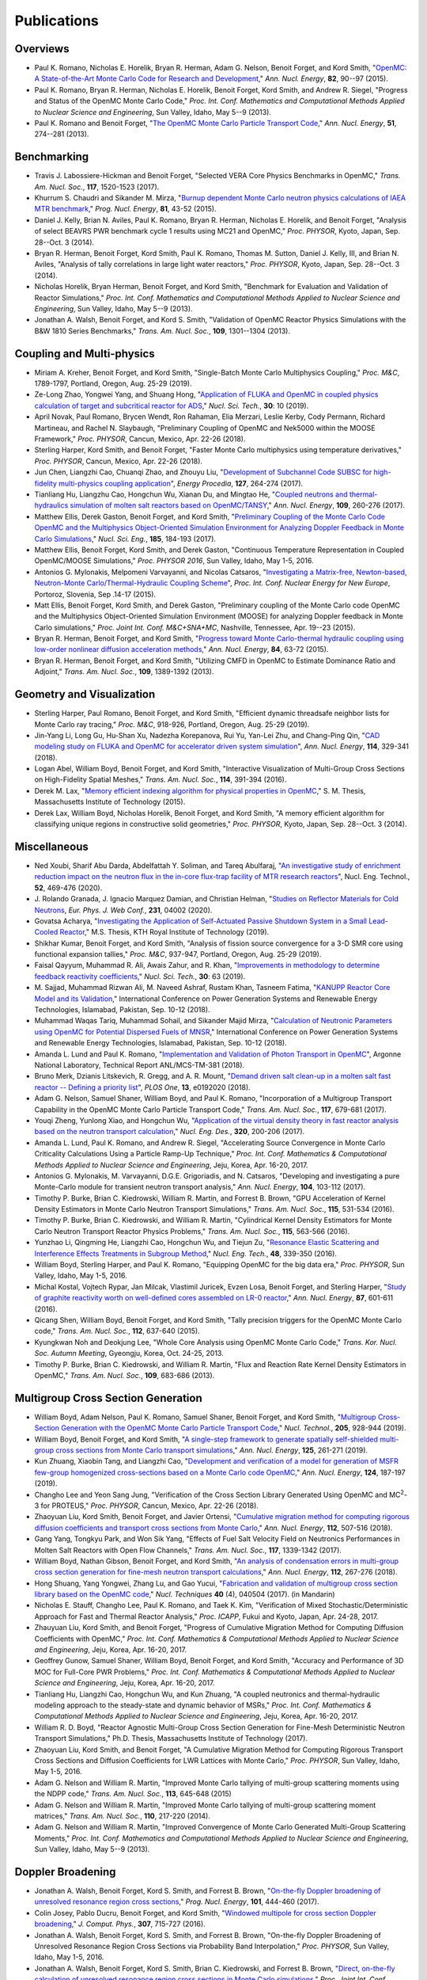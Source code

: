 .. _publications:

============
Publications
============

---------
Overviews
---------

- Paul K. Romano, Nicholas E. Horelik, Bryan R. Herman, Adam G. Nelson, Benoit
  Forget, and Kord Smith, "`OpenMC: A State-of-the-Art Monte Carlo Code for
  Research and Development <https://doi.org/10.1016/j.anucene.2014.07.048>`_,"
  *Ann. Nucl. Energy*, **82**, 90--97 (2015).

- Paul K. Romano, Bryan R. Herman, Nicholas E. Horelik, Benoit Forget, Kord
  Smith, and Andrew R. Siegel, "Progress and Status of the OpenMC Monte Carlo
  Code," *Proc. Int. Conf. Mathematics and Computational Methods Applied to
  Nuclear Science and Engineering*, Sun Valley, Idaho, May 5--9 (2013).

- Paul K. Romano and Benoit Forget, "`The OpenMC Monte Carlo Particle Transport
  Code <https://doi.org/10.1016/j.anucene.2012.06.040>`_,"
  *Ann. Nucl. Energy*, **51**, 274--281 (2013).

------------
Benchmarking
------------

- Travis J. Labossiere-Hickman and Benoit Forget, "Selected VERA Core Physics
  Benchmarks in OpenMC," *Trans. Am. Nucl. Soc.*, **117**, 1520-1523 (2017).

- Khurrum S. Chaudri and Sikander M. Mirza, "`Burnup dependent Monte Carlo
  neutron physics calculations of IAEA MTR benchmark
  <https://doi.org/10.1016/j.pnucene.2014.12.018>`_," *Prog. Nucl. Energy*,
  **81**, 43-52 (2015).

- Daniel J. Kelly, Brian N. Aviles, Paul K. Romano, Bryan R. Herman,
  Nicholas E. Horelik, and Benoit Forget, "Analysis of select BEAVRS PWR
  benchmark cycle 1 results using MC21 and OpenMC," *Proc. PHYSOR*, Kyoto,
  Japan, Sep. 28--Oct. 3 (2014).

- Bryan R. Herman, Benoit Forget, Kord Smith, Paul K. Romano, Thomas M. Sutton,
  Daniel J. Kelly, III, and Brian N. Aviles, "Analysis of tally correlations in
  large light water reactors," *Proc. PHYSOR*, Kyoto, Japan, Sep. 28--Oct. 3
  (2014).

- Nicholas Horelik, Bryan Herman, Benoit Forget, and Kord Smith, "Benchmark for
  Evaluation and Validation of Reactor Simulations,"
  *Proc. Int. Conf. Mathematics and Computational Methods Applied to Nuclear
  Science and Engineering*, Sun Valley, Idaho, May 5--9 (2013).

- Jonathan A. Walsh, Benoit Forget, and Kord S. Smith, "Validation of OpenMC
  Reactor Physics Simulations with the B&W 1810 Series Benchmarks,"
  *Trans. Am. Nucl. Soc.*, **109**, 1301--1304 (2013).

--------------------------
Coupling and Multi-physics
--------------------------

- Miriam A. Kreher, Benoit Forget, and Kord Smith, "Single-Batch Monte Carlo
  Multiphysics Coupling," *Proc. M&C*, 1789-1797, Portland, Oregon, Aug. 25-29
  (2019).

- Ze-Long Zhao, Yongwei Yang, and Shuang Hong, "`Application of FLUKA and OpenMC
  in coupled physics calculation of target and subcritical reactor for ADS
  <https://doi.org/10.1007/s41365-018-0539-1>`_," *Nucl. Sci. Tech.*, **30**: 10
  (2019).

- April Novak, Paul Romano, Brycen Wendt, Ron Rahaman, Elia Merzari, Leslie
  Kerby, Cody Permann, Richard Martineau, and Rachel N. Slaybaugh, "Preliminary
  Coupling of OpenMC and Nek5000 within the MOOSE Framework," *Proc. PHYSOR*,
  Cancun, Mexico, Apr. 22-26 (2018).

- Sterling Harper, Kord Smith, and Benoit Forget, "Faster Monte Carlo
  multiphysics using temperature derivatives," *Proc. PHYSOR*, Cancun, Mexico,
  Apr. 22-26 (2018).

- Jun Chen, Liangzhi Cao, Chuanqi Zhao, and Zhouyu Liu, "`Development of
  Subchannel Code SUBSC for high-fidelity multi-physics coupling application
  <https://doi.org/10.1016/j.egypro.2017.08.121>`_", *Energy Procedia*, **127**,
  264-274 (2017).

- Tianliang Hu, Liangzhu Cao, Hongchun Wu, Xianan Du, and Mingtao He, "`Coupled
  neutrons and thermal-hydraulics simulation of molten salt reactors based on
  OpenMC/TANSY <https://doi.org/10.1016/j.anucene.2017.05.002>`_,"
  *Ann. Nucl. Energy*, **109**, 260-276 (2017).

- Matthew Ellis, Derek Gaston, Benoit Forget, and Kord Smith, "`Preliminary
  Coupling of the Monte Carlo Code OpenMC and the Multiphysics Object-Oriented
  Simulation Environment for Analyzing Doppler Feedback in Monte Carlo
  Simulations <https://doi.org/10.13182/NSE16-26>`_," *Nucl. Sci. Eng.*,
  **185**, 184-193 (2017).

- Matthew Ellis, Benoit Forget, Kord Smith, and Derek Gaston, "Continuous
  Temperature Representation in Coupled OpenMC/MOOSE Simulations," *Proc. PHYSOR
  2016*, Sun Valley, Idaho, May 1-5, 2016.

- Antonios G. Mylonakis, Melpomeni Varvayanni, and Nicolas Catsaros,
  "`Investigating a Matrix-free, Newton-based, Neutron-Monte
  Carlo/Thermal-Hydraulic Coupling Scheme
  <https://www.researchgate.net/publication/282001032>`_",
  *Proc. Int. Conf. Nuclear Energy for New Europe*, Portoroz, Slovenia, Sep
  .14-17 (2015).

- Matt Ellis, Benoit Forget, Kord Smith, and Derek Gaston, "Preliminary coupling
  of the Monte Carlo code OpenMC and the Multiphysics Object-Oriented Simulation
  Environment (MOOSE) for analyzing Doppler feedback in Monte Carlo
  simulations," *Proc. Joint Int. Conf. M&C+SNA+MC*, Nashville, Tennessee,
  Apr. 19--23 (2015).

- Bryan R. Herman, Benoit Forget, and Kord Smith, "`Progress toward Monte
  Carlo-thermal hydraulic coupling using low-order nonlinear diffusion
  acceleration methods <https://doi.org/10.1016/j.anucene.2014.10.029>`_,"
  *Ann. Nucl. Energy*, **84**, 63-72 (2015).

- Bryan R. Herman, Benoit Forget, and Kord Smith, "Utilizing CMFD in OpenMC to
  Estimate Dominance Ratio and Adjoint," *Trans. Am. Nucl. Soc.*, **109**,
  1389-1392 (2013).

--------------------------
Geometry and Visualization
--------------------------

- Sterling Harper, Paul Romano, Benoit Forget, and Kord Smith, "Efficient
  dynamic threadsafe neighbor lists for Monte Carlo ray tracing," *Proc. M&C*,
  918-926, Portland, Oregon, Aug. 25-29 (2019).

- Jin-Yang Li, Long Gu, Hu-Shan Xu, Nadezha Korepanova, Rui Yu, Yan-Lei Zhu, and
  Chang-Ping Qin, "`CAD modeling study on FLUKA and OpenMC for accelerator
  driven system simulation <https://doi.org/10.1016/j.anucene.2017.12.050>`_",
  *Ann. Nucl. Energy*, **114**, 329-341 (2018).

- Logan Abel, William Boyd, Benoit Forget, and Kord Smith, "Interactive
  Visualization of Multi-Group Cross Sections on High-Fidelity Spatial Meshes,"
  *Trans. Am. Nucl. Soc.*, **114**, 391-394 (2016).

- Derek M. Lax, "`Memory efficient indexing algorithm for physical properties in
  OpenMC <http://hdl.handle.net/1721.1/97862>`_," S. M. Thesis, Massachusetts
  Institute of Technology (2015).

- Derek Lax, William Boyd, Nicholas Horelik, Benoit Forget, and Kord Smith, "A
  memory efficient algorithm for classifying unique regions in constructive
  solid geometries," *Proc. PHYSOR*, Kyoto, Japan, Sep. 28--Oct. 3 (2014).

-------------
Miscellaneous
-------------

- Ned Xoubi, Sharif Abu Darda,  Abdelfattah Y. Soliman, and Tareq Abulfaraj,
  "`An investigative study of enrichment reduction impact on the neutron flux in
  the in-core flux-trap facility of MTR research reactors
  <https://doi.org/10.1016/j.net.2019.08.008>`_", Nucl. Eng. Technol., **52**,
  469-476 (2020).

- J. Rolando Granada, J. Ignacio Marquez Damian, and Christian Helman, "`Studies
  on Reflector Materials for Cold Neutrons
  <https://doi.org/10.1051/epjconf/202023104002>`_, *Eur. Phys. J. Web Conf.*,
  **231**, 04002 (2020).

- Govatsa Acharya, "`Investigating the Application of Self-Actuated Passive
  Shutdown System in a Small Lead-Cooled Reactor
  <https://doi.org/10.13140/RG.2.2.26088.01281>`_," M.S. Thesis, KTH Royal
  Institute of Technology (2019).

- Shikhar Kumar, Benoit Forget, and Kord Smith, "Analysis of fission source
  convergence for a 3-D SMR core using functional expansion tallies," *Proc.
  M&C*, 937-947, Portland, Oregon, Aug. 25-29 (2019).

- Faisal Qayyum, Muhammad R. Ali, Awais Zahur, and R. Khan, "`Improvements in
  methodology to determine feedback reactivity coefficients
  <https://doi.org/10.1007/s41365-019-0588-0>`_," *Nucl. Sci. Tech.*, **30**: 63
  (2019).

- M. Sajjad, Muhammad Rizwan Ali, M. Naveed Ashraf, Rustam Khan, Tasneem Fatima,
  "`KANUPP Reactor Core Model and its Validation
  <https://doi.org/10.1109/PGSRET.2018.8685948>`_," International Conference on
  Power Generation Systems and Renewable Energy Technologies, Islamabad,
  Pakistan, Sep. 10-12 (2018).

- Muhammad Waqas Tariq, Muhammad Sohail, and Sikander Majid Mirza, "`Calculation
  of Neutronic Parameters using OpenMC for Potential Dispersed Fuels of MNSR
  <https://doi.org/10.1109/PGSRET.2018.8685927>`_," International Conference on
  Power Generation Systems and Renewable Energy Technologies, Islamabad,
  Pakistan, Sep. 10-12 (2018).

- Amanda L. Lund and Paul K. Romano, "`Implementation and Validation of Photon
  Transport in OpenMC <https://doi.org/10.2172/1490825>`_", Argonne National
  Laboratory, Technical Report ANL/MCS-TM-381 (2018).

- Bruno Merk, Dzianis Litskevich, R. Gregg, and A. R. Mount, "`Demand driven
  salt clean-up in a molten salt fast reactor -- Defining a priority list
  <https://doi.org/10.1371/journal.pone.0192020>`_", *PLOS One*, **13**,
  e0192020 (2018).

- Adam G. Nelson, Samuel Shaner, William Boyd, and Paul K. Romano,
  "Incorporation of a Multigroup Transport Capability in the OpenMC Monte Carlo
  Particle Transport Code," *Trans. Am. Nucl. Soc.*, **117**, 679-681 (2017).

- Youqi Zheng, Yunlong Xiao, and Hongchun Wu, "`Application of the virtual
  density theory in fast reactor analysis based on the neutron transport
  calculation <https://doi.org/10.1016/j.nucengdes.2017.05.020>`_,"
  *Nucl. Eng. Des.*, **320**, 200-206 (2017).

- Amanda L. Lund, Paul K. Romano, and Andrew R. Siegel, "Accelerating Source
  Convergence in Monte Carlo Criticality Calculations Using a Particle Ramp-Up
  Technique," *Proc. Int. Conf. Mathematics & Computational Methods Applied to
  Nuclear Science and Engineering*, Jeju, Korea, Apr. 16-20, 2017.

- Antonios G. Mylonakis, M. Varvayanni, D.G.E. Grigoriadis, and N. Catsaros,
  "Developing and investigating a pure Monte-Carlo module for transient neutron
  transport analysis," *Ann. Nucl. Energy*, **104**, 103-112 (2017).

- Timothy P. Burke, Brian C. Kiedrowski, William R. Martin, and
  Forrest B. Brown, "GPU Acceleration of Kernel Density Estimators in Monte
  Carlo Neutron Transport Simulations," *Trans. Am. Nucl. Soc.*, **115**,
  531-534 (2016).

- Timothy P. Burke, Brian C. Kiedrowski, and William R. Martin, "Cylindrical
  Kernel Density Estimators for Monte Carlo Neutron Transport Reactor Physics
  Problems," *Trans. Am. Nucl. Soc.*, **115**, 563-566 (2016).

- Yunzhao Li, Qingming He, Liangzhi Cao, Hongchun Wu, and Tiejun Zu, "`Resonance
  Elastic Scattering and Interference Effects Treatments in Subgroup Method
  <https://doi.org/10.1016/j.net.2015.12.015>`_," *Nucl. Eng. Tech.*, **48**,
  339-350 (2016).

- William Boyd, Sterling Harper, and Paul K. Romano, "Equipping OpenMC for the
  big data era," *Proc. PHYSOR*, Sun Valley, Idaho, May 1-5, 2016.

- Michal Kostal, Vojtech Rypar, Jan Milcak, Vlastimil Juricek, Evzen Losa,
  Benoit Forget, and Sterling Harper, "`Study of graphite reactivity worth on
  well-defined cores assembled on LR-0 reactor
  <https://doi.org/10.1016/j.anucene.2015.10.010>`_," *Ann. Nucl. Energy*,
  **87**, 601-611 (2016).

- Qicang Shen, William Boyd, Benoit Forget, and Kord Smith, "Tally precision
  triggers for the OpenMC Monte Carlo code," *Trans. Am. Nucl. Soc.*, **112**,
  637-640 (2015).

- Kyungkwan Noh and Deokjung Lee, "Whole Core Analysis using OpenMC Monte Carlo
  Code," *Trans. Kor. Nucl. Soc. Autumn Meeting*, Gyeongju, Korea,
  Oct. 24-25, 2013.

- Timothy P. Burke, Brian C. Kiedrowski, and William R. Martin, "Flux and
  Reaction Rate Kernel Density Estimators in OpenMC," *Trans. Am. Nucl. Soc.*,
  **109**, 683-686 (2013).

-----------------------------------
Multigroup Cross Section Generation
-----------------------------------

- William Boyd, Adam Nelson, Paul K. Romano, Samuel Shaner, Benoit Forget, and
  Kord Smith, "`Multigroup Cross-Section Generation with the OpenMC Monte Carlo
  Particle Transport Code <https://doi.org/10.1080/00295450.2019.1571828>`_,"
  *Nucl. Technol.*, **205**, 928-944 (2019).

- William Boyd, Benoit Forget, and Kord Smith, "`A single-step framework to
  generate spatially self-shielded multi-group cross sections from Monte Carlo
  transport simulations <https://doi.org/10.1016/j.anucene.2018.11.017>`_,"
  *Ann. Nucl. Energy*, **125**, 261-271 (2019).

- Kun Zhuang, Xiaobin Tang, and Liangzhi Cao, "`Development and verification of
  a model for generation of MSFR few-group homogenized cross-sections based on a
  Monte Carlo code OpenMC <https://doi.org/10.1016/j.anucene.2018.09.037>`_,"
  *Ann. Nucl. Energy*, **124**, 187-197 (2019).

- Changho Lee and Yeon Sang Jung, "Verification of the Cross Section Library
  Generated Using OpenMC and MC\ :sup:`2`-3 for PROTEUS," *Proc. PHYSOR*, Cancun,
  Mexico, Apr. 22-26 (2018).

- Zhaoyuan Liu, Kord Smith, Benoit Forget, and Javier Ortensi, "`Cumulative
  migration method for computing rigorous diffusion coefficients and transport
  cross sections from Monte Carlo
  <https://doi.org/10.1016/j.anucene.2017.10.039>`_," *Ann. Nucl. Energy*,
  **112**, 507-516 (2018).

- Gang Yang, Tongkyu Park, and Won Sik Yang, "Effects of Fuel Salt Velocity
  Field on Neutronics Performances in Molten Salt Reactors with Open Flow
  Channels," *Trans. Am. Nucl. Soc.*, **117**, 1339-1342 (2017).

- William Boyd, Nathan Gibson, Benoit Forget, and Kord Smith, "`An analysis of
  condensation errors in multi-group cross section generation for fine-mesh
  neutron transport calculations
  <https://doi.org/10.1016/j.anucene.2017.09.052>`_," *Ann. Nucl. Energy*,
  **112**, 267-276 (2018).

- Hong Shuang, Yang Yongwei, Zhang Lu, and Gao Yucui, "`Fabrication and
  validation of multigroup cross section library based on the OpenMC code
  <https://doi.org/10.11889/j.0253-3219.2017.hjs.40.040502>`_,"
  *Nucl. Techniques* **40** (4), 040504 (2017). (in Mandarin)

- Nicholas E. Stauff, Changho Lee, Paul K. Romano, and Taek K. Kim,
  "Verification of Mixed Stochastic/Deterministic Approach for Fast and Thermal
  Reactor Analysis," *Proc. ICAPP*, Fukui and Kyoto, Japan, Apr. 24-28, 2017.

- Zhauyuan Liu, Kord Smith, and Benoit Forget, "Progress of Cumulative Migration
  Method for Computing Diffusion Coefficients with OpenMC,"
  *Proc. Int. Conf. Mathematics & Computational Methods Applied to Nuclear
  Science and Engineering*, Jeju, Korea, Apr. 16-20, 2017.

- Geoffrey Gunow, Samuel Shaner, William Boyd, Benoit Forget, and Kord Smith,
  "Accuracy and Performance of 3D MOC for Full-Core PWR Problems,"
  *Proc. Int. Conf. Mathematics & Computational Methods Applied to Nuclear
  Science and Engineering*, Jeju, Korea, Apr. 16-20, 2017.

- Tianliang Hu, Liangzhi Cao, Hongchun Wu, and Kun Zhuang, "A coupled neutronics
  and thermal-hydraulic modeling approach to the steady-state and dynamic
  behavior of MSRs," *Proc. Int. Conf. Mathematics & Computational Methods
  Applied to Nuclear Science and Engineering*, Jeju, Korea, Apr. 16-20, 2017.

- William R. D. Boyd, "Reactor Agnostic Multi-Group Cross Section Generation for
  Fine-Mesh Deterministic Neutron Transport Simulations," Ph.D. Thesis,
  Massachusetts Institute of Technology (2017).

- Zhaoyuan Liu, Kord Smith, and Benoit Forget, "A Cumulative Migration Method
  for Computing Rigorous Transport Cross Sections and Diffusion Coefficients for
  LWR Lattices with Monte Carlo," *Proc. PHYSOR*, Sun Valley, Idaho, May
  1-5, 2016.

- Adam G. Nelson and William R. Martin, "Improved Monte Carlo tallying of
  multi-group scattering moments using the NDPP code," *Trans. Am. Nucl. Soc.*,
  **113**, 645-648 (2015)

- Adam G. Nelson and William R. Martin, "Improved Monte Carlo tallying of
  multi-group scattering moment matrices," *Trans. Am. Nucl. Soc.*, **110**,
  217-220 (2014).

- Adam G. Nelson and William R. Martin, "Improved Convergence of Monte Carlo
  Generated Multi-Group Scattering Moments," *Proc. Int. Conf. Mathematics and
  Computational Methods Applied to Nuclear Science and Engineering*, Sun Valley,
  Idaho, May 5--9 (2013).


------------------
Doppler Broadening
------------------

- Jonathan A. Walsh, Benoit Forget, Kord S. Smith, and Forrest B. Brown,
  "`On-the-fly Doppler broadening of unresolved resonance region cross sections
  <https://doi.org/10.1016/j.pnucene.2017.05.032>`_," *Prog. Nucl. Energy*,
  **101**, 444-460 (2017).

- Colin Josey, Pablo Ducru, Benoit Forget, and Kord Smith, "`Windowed multipole
  for cross section Doppler broadening
  <https://doi.org/10.1016/j.jcp.2015.08.013>`_," *J. Comput. Phys.*, **307**,
  715-727 (2016).

- Jonathan A. Walsh, Benoit Forget, Kord S. Smith, and Forrest B. Brown,
  "On-the-fly Doppler Broadening of Unresolved Resonance Region Cross Sections
  via Probability Band Interpolation," *Proc. PHYSOR*, Sun Valley, Idaho, May
  1-5, 2016.

- Jonathan A. Walsh, Benoit Forget, Kord S. Smith, Brian C. Kiedrowski, and
  Forrest B. Brown, "`Direct, on-the-fly calculation of unresolved resonance
  region cross sections in Monte Carlo simulations
  <http://hdl.handle.net/1721.1/108644>`_," *Proc. Joint Int. Conf. M&C+SNA+MC*,
  Nashville, Tennessee, Apr. 19--23 (2015).

- Colin Josey, Benoit Forget, and Kord Smith, "`Windowed multipole sensitivity
  to target accuracy of the optimization procedure
  <https://doi.org/10.1080/00223131.2015.1035353>`_,"
  *J. Nucl. Sci. Technol.*, **52**, 987-992 (2015).

- Paul K. Romano and Timothy H. Trumbull, "`Comparison of algorithms for Doppler
  broadening pointwise tabulated cross sections
  <https://doi.org/10.1016/j.anucene.2014.08.046>`_," *Ann. Nucl. Energy*,
  **75**, 358--364 (2015).

- Tuomas Viitanen, Jaakko Leppanen, and Benoit Forget, "Target motion sampling
  temperature treatment technique with track-length esimators in OpenMC --
  Preliminary results," *Proc. PHYSOR*, Kyoto, Japan, Sep. 28--Oct. 3 (2014).

- Benoit Forget, Sheng Xu, and Kord Smith, "`Direct Doppler broadening in Monte
  Carlo simulations using the multipole representation
  <https://doi.org/10.1016/j.anucene.2013.09.043>`_," *Ann. Nucl. Energy*,
  **64**, 78--85 (2014).

------------
Nuclear Data
------------

- Jonathan A. Walsh, "Comparison of Unresolved Resonance Region Cross Section
  Formalisms in Transport Simulations," *Trans. Am. Nucl. Soc.*, **117**,
  749-752 (2017).

- Jonathan A. Walsh, Benoit Forget, Kord S. Smith, and Forrest B. Brown,
  "`Uncertainty in Fast Reactor-Relevant Critical Benchmark Simulations Due to
  Unresolved Resonance Structure
  <https://www.kns.org/files/int_paper/paper/MC2017_2017_3/P197S03-09WalshJ.pdf>`_,"
  *Proc. Int. Conf. Mathematics & Computational Methods Applied to Nuclear
  Science and Engineering*, Jeju, Korea, Apr. 16-20, 2017.

- Vivian Y. Tran, Jonathan A. Walsh, and Benoit Forget, "Treatments for Neutron
  Resonance Elastic Scattering Using the Multipole Formalism in Monte Carlo
  Codes," *Trans. Am. Nucl. Soc.*, **115**, 1133-1137 (2016).

- Paul K. Romano and Sterling M. Harper, "Nuclear data processing capabilities
  in OpenMC", *Proc. Nuclear Data*, Sep. 11-16, 2016.

- Jonathan A. Walsh, Benoit Froget, Kord S. Smith, and Forrest B. Brown,
  "`Neutron Cross Section Processing Methods for Improved Integral Benchmarking
  of Unresolved Resonance Region Evaluations
  <https://doi.org/10.1051/epjconf/201611106001>`_," *Eur. Phys. J. Web Conf.*
  **111**, 06001 (2016).

- Jonathan A. Walsh, Paul K. Romano, Benoit Forget, and Kord S. Smith,
  "`Optimizations of the energy grid search algorithm in continuous-energy Monte
  Carlo particle transport codes
  <https://doi.org/10.1016/j.cpc.2015.05.025>`_", *Comput. Phys. Commun.*,
  **196**, 134-142 (2015).

- Amanda L. Lund, Andrew R. Siegel, Benoit Forget, Colin Josey, and
  Paul K. Romano, "Using fractional cascading to accelerate cross section
  lookups in Monte Carlo particle transport calculations," *Proc. Joint
  Int. Conf. M&C+SNA+MC*, Nashville, Tennessee, Apr. 19--23 (2015).

- Ronald O. Rahaman, Andrew R. Siegel, and Paul K. Romano, "Monte Carlo
  performance analysis for varying cross section parameter regimes,"
  *Proc. Joint Int. Conf. M&C+SNA+MC*, Nashville, Tennessee, Apr. 19--23 (2015).

- Jonathan A. Walsh, Benoit Forget, and Kord S. Smith, "`Accelerated sampling of
  the free gas resonance elastic scattering kernel
  <https://doi.org/10.1016/j.anucene.2014.01.017>`_," *Ann. Nucl. Energy*,
  **69**, 116--124 (2014).

-----------
Parallelism
-----------

- Paul K. Romano and Andrew R. Siegel, "`Limits on the efficiency of event-based
  algorithms for Monte Carlo neutron transport
  <https://www.kns.org/files/int_paper/paper/MC2017_2017_2/P099S02-02RomanoP.pdf>`_,"
  *Proc. Int. Conf. Mathematics & Computational Methods Applied to Nuclear
  Science and Engineering*, Jeju, Korea, Apr. 16-20, 2017.

- Paul K. Romano, John R. Tramm, and Andrew R. Siegel, "Efficacy of hardware
  threading for Monte Carlo particle transport calculations on multi- and
  many-core systems," *PHYSOR 2016*, Sun Valley, Idaho, May 1-5, 2016.

- David Ozog, Allen D. Malony, and Andrew R. Siegel, "A performance analysis of
  SIMD algorithms for Monte Carlo simulations of nuclear reactor cores,"
  *Proc. IEEE Int. Parallel and Distributed Processing Symposium*, Hyderabad,
  India, May 25--29 (2015).

- David Ozog, Allen D. Malony, and Andrew Siegel, "Full-core PWR transport
  simulations on Xeon Phi clusters," *Proc. Joint Int. Conf. M&C+SNA+MC*,
  Nashville, Tennessee, Apr. 19--23 (2015).

- Paul K. Romano, Andrew R. Siegel, and Ronald O. Rahaman, "Influence of the
  memory subsystem on Monte Carlo code performance," *Proc. Joint
  Int. Conf. M&C+SNA+MC*, Nashville, Tennessee, Apr. 19--23 (2015).

- Hajime Fujita, Nan Dun, Aiman Fang, Zachary A. Rubinstein, Ziming Zheng, Kamil
  Iskra, Jeff Hammonds, Anshu Dubey, Pavan Balaji, and Andrew A. Chien, "Using
  Global View Resilience (GVR) to add Resilience to Exascale Applications,"
  *Proc. Supercomputing*, New Orleans, Louisiana, Nov. 16--21, 2014.

- Nicholas Horelik, Benoit Forget, Kord Smith, and Andrew Siegel, "Domain
  decomposition and terabyte tallies with the OpenMC Monte Carlo neutron
  transport code," *Proc. PHYSOR*, Kyoto Japan, Sep. 28--Oct. 3 (2014).

- John R. Tramm, Andrew R. Siegel, Tanzima Islam, and Martin Schulz, "XSBench --
  the development and verification of a performance abstraction for Monte Carlo
  reactor analysis," *Proc. PHYSOR*, Kyoto, Japan, Sep 28--Oct. 3, 2014.

- Nicholas Horelik, Andrew Siegel, Benoit Forget, and Kord Smith, "`Monte Carlo
  domain decomposition for robust nuclear reactor analysis
  <https://doi.org/10.1016/j.parco.2014.10.001>`_," *Parallel Comput.*,
  **40**, 646--660 (2014).

- Andrew Siegel, Kord Smith, Kyle Felker, Paul Romano, Benoit Forget, and Peter
  Beckman, "`Improved cache performance in Monte Carlo transport calculations
  using energy banding <https://doi.org/10.1016/j.cpc.2013.10.008>`_,"
  *Comput. Phys. Commun.*, **185** (4), 1195--1199 (2014).

- Paul K. Romano, Benoit Forget, Kord Smith, and Andrew Siegel, "`On the use of
  tally servers in Monte Carlo simulations of light-water reactors
  <https://doi.org/10.1051/snamc/201404301>`_," *Proc. Joint International
  Conference on Supercomputing in Nuclear Applications and Monte Carlo*, Paris,
  France, Oct. 27--31 (2013).

- Kyle G. Felker, Andrew R. Siegel, Kord S. Smith, Paul K. Romano, and Benoit
  Forget, "`The energy band memory server algorithm for parallel Monte Carlo
  calculations <https://doi.org/10.1051/snamc/201404207>`_," *Proc. Joint
  International Conference on Supercomputing in Nuclear Applications and Monte
  Carlo*, Paris, France, Oct. 27--31 (2013).

- John R. Tramm and Andrew R. Siegel, "`Memory Bottlenecks and Memory Contention
  in Multi-Core Monte Carlo Transport Codes
  <https://doi.org/10.1051/snamc/201404208>`_," *Proc. Joint International
  Conference on Supercomputing in Nuclear Applications and Monte Carlo*, Paris,
  France, Oct. 27--31 (2013).

- Andrew R. Siegel, Kord Smith, Paul K. Romano, Benoit Forget, and Kyle Felker,
  "`Multi-core performance studies of a Monte Carlo neutron transport code
  <https://doi.org/10.1177/1094342013492179>`_," *Int. J. High
  Perform. Comput. Appl.*, **28** (1), 87--96 (2014).

- Paul K. Romano, Andrew R. Siegel, Benoit Forget, and Kord Smith, "`Data
  decomposition of Monte Carlo particle transport simulations via tally servers
  <https://doi.org/10.1016/j.jcp.2013.06.011>`_," *J. Comput. Phys.*, **252**,
  20--36 (2013).

- Andrew R. Siegel, Kord Smith, Paul K. Romano, Benoit Forget, and Kyle Felker,
  "`The effect of load imbalances on the performance of Monte Carlo codes in LWR
  analysis <https://doi.org/10.1016/j.jcp.2012.06.012>`_," *J. Comput. Phys.*,
  **235**, 901--911 (2013).


- Paul K. Romano and Benoit Forget, "Reducing Parallel Communication in Monte
  Carlo Simulations via Batch Statistics," *Trans. Am. Nucl. Soc.*, **107**,
  519--522 (2012).

- Paul K. Romano and Benoit Forget, "`Parallel Fission Bank Algorithms in Monte
  Carlo Criticality Calculations <https://doi.org/10.13182/NSE10-98>`_,"
  *Nucl. Sci. Eng.*, **170**, 125--135 (2012).

---------
Depletion
---------

- Binhang Zhang, XianBao Yuan, Yonghong Zhang, Haibo Tang, and Liangzhi Cao,
  "`Development of a versatile depletion code AMAC
  <https://doi.org/10.1016/j.anucene.2020.107446>`_", *Ann. Nucl. Energy*,
  **143**, 107446 (2020).

- Zelong Zhao, Yongwei Yang, and Qingyu Gao, "`Development and verification of
  code IMPC-Depletion for nuclide depletion calculation
  <https://doi.org/10.1016/j.nucengdes.2020.110616>`_", *Nucl. Eng. Des.*,
  **363**, 110616 (2020).

- Kun Zhuang, Ting Li, Qian Zhang, Qinghua He, and Tengfei Zhang, "`Extended
  development of a Monte Carlo code OpenMC for fuel cycle simulation of molten
  salt reactor <https://doi.org/10.1016/j.pnucene.2019.103115>`_", *Prog. Nucl.
  Energy*, **118**, 103115 (2020).

- Jose L. Salcedo-Perez, Benoit Forget, Kord Smith, and Paul Romano, "Hybrid
  tallies to improve performance in depletion Monte Carlo simulations," *Proc.
  M&C*, 927-936, Portland, Oregon, Aug. 25-29 (2019).

- Zhao-Qing Liu, Ze-Long Zhao, Yong-Wei Yang, Yu-Cui Gao, Hai-Yan Meng, and
  Qing-Yu Gao, "`Development and validation of depletion code system IMPC-Burnup
  for ADS <https://doi.org/10.1007/s41365-019-0560-z>`_," *Nucl. Sci. Tech.*,
  **30**: 44 (2019).

- Colin Josey, Benoit Forget, and Kord Smith, "`High order methods for the
  integration of the Bateman equations and other problems of the form of y' =
  F(y,t)y <https://doi.org/10.1016/j.jcp.2017.08.025>`_," *J. Comput. Phys.*,
  **350**, 296-313 (2017).

- Matthew S. Ellis, Colin Josey, Benoit Forget, and Kord Smith, "`Spatially
  Continuous Depletion Algorithm for Monte Carlo Simulations
  <http://hdl.handle.net/1721.1/107880>`_," *Trans. Am. Nucl. Soc.*, **115**,
  1221-1224 (2016).

- Anas Gul, K. S. Chaudri, R. Khan, and M. Azeen, "`Development and verification
  of LOOP: A Linkage of ORIGEN2.2 and OpenMC
  <https://doi.org/10.1016/j.anucene.2016.09.016>`_," *Ann. Nucl. Energy*,
  **99**, 321--327 (2017).

- Kai Huang, Hongchun Wu, Yunzhao Li, and Liangzhi Cao, "Generalized depletion
  chain simplification based of significance analysis," *Proc. PHYSOR*, Sun
  Valley, Idaho, May 1-5, 2016.

--------------------
Sensitivity Analysis
--------------------

- Abdulla Alhajri and Benoit Forget, "Eigenvalue Sensitivity in Monte Carlo
  Simulations to Nuclear Data Parameters using the Multipole Formalism," *Proc.
  M&C*, 1895-1906, Portland, Oregon, Aug. 25-29 (2019).

- Xingjie Peng, Jingang Liang, Benoit Forget, and Kord Smith, "`Calculation of
  adjoint-weighted reactor kinetics parameters in OpenMC
  <https://doi.org/10.1016/j.anucene.2019.01.007>`_", *Ann. Nucl. Energy*,
  **128**, 231-235 (2019).

- Zeyun Wu, Jingang Liang, Xingjie Peng, and Hany S. Abdel-Khalik, "`GPT-Free
  Sensitivity Analysis for Monte Carlo Models
  <https://doi.org/10.1080/00295450.2018.1556062>`_", *Nucl. Technol.* (2019).

- Xingjie Peng, Jingang Liang, Abdulla Alhajri, Benoit Forget, and Kord Smith,
  "`Development of continuous-energy sensitivity analysis capability in OpenMC
  <https://doi.org/10.1016/j.anucene.2017.06.061>`_", *Ann. Nucl. Energy*,
  **110**, 362-383 (2017).
